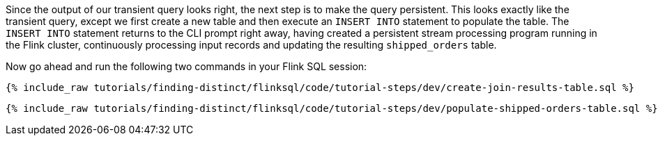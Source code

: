 Since the output of our transient query looks right, the next step is to make the query persistent. This looks exactly like the transient query, except we first create a new table and then execute an `INSERT INTO` statement to populate the table. The `INSERT INTO` statement returns to the CLI prompt right away, having created a persistent stream processing program running in the Flink cluster, continuously processing input records and updating the resulting `shipped_orders` table.

Now go ahead and run the following two commands in your Flink SQL session:

+++++
<pre class="snippet"><code class="sql">{% include_raw tutorials/finding-distinct/flinksql/code/tutorial-steps/dev/create-join-results-table.sql %}</code></pre>
+++++


+++++
<pre class="snippet"><code class="sql">{% include_raw tutorials/finding-distinct/flinksql/code/tutorial-steps/dev/populate-shipped-orders-table.sql %}</code></pre>
+++++
